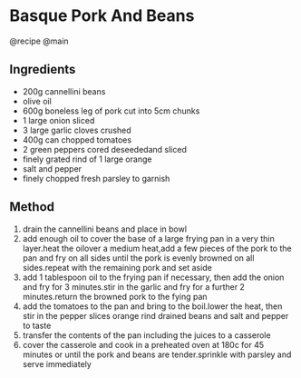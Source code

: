 * Basque Pork And Beans
@recipe @main

** Ingredients

- 200g cannellini beans
- olive oil
- 600g boneless leg of pork cut into 5cm chunks
- 1 large onion sliced
- 3 large garlic cloves crushed
- 400g can chopped tomatoes
- 2 green peppers cored deseededand sliced
- finely grated rind of 1 large orange
- salt and pepper
- finely chopped fresh parsley to garnish

** Method

1. drain the cannellini beans and place in bowl
2. add enough oil to cover the base of a large frying pan in a very thin layer.heat the oilover a medium heat,add a few pieces of the pork to the pan and fry on all sides until the pork is evenly browned on all sides.repeat with the remaining pork and set aside
3. add 1 tablespoon oil to the frying pan if necessary, then add the onion and fry for 3 minutes.stir in the garlic and fry for a further 2 minutes.return the browned pork to the fying pan
4. add the tomatoes to the pan and bring to the boil.lower the heat, then stir in the pepper slices orange rind drained beans and salt and pepper to taste
5. transfer the contents of the pan including the juices to a casserole
6. cover the casserole and cook in a preheated oven at 180c for 45 minutes or until the pork and beans are tender.sprinkle with parsley and serve immediately

